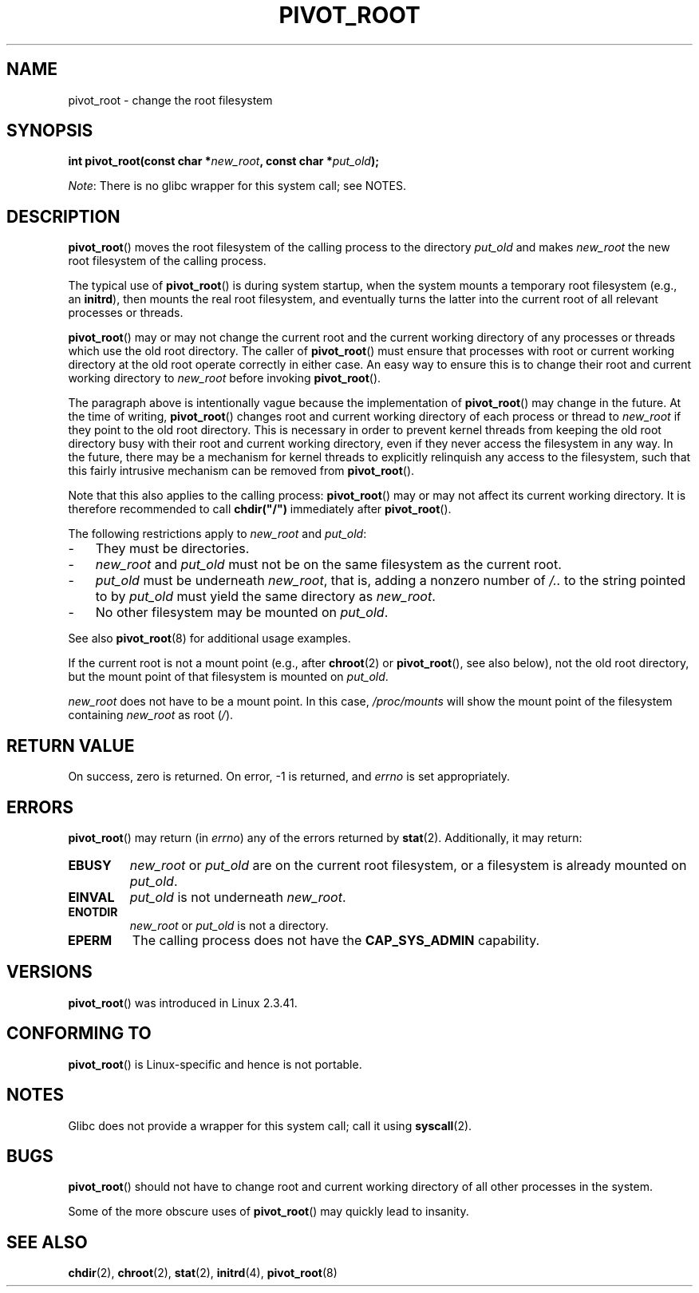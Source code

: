 .\" Copyright (C) 2000 by Werner Almesberger
.\"
.\" %%%LICENSE_START(GPL_NOVERSION_ONELINE)
.\" May be distributed under GPL
.\" %%%LICENSE_END
.\"
.\" Written 2000-02-23 by Werner Almesberger
.\" Modified 2004-06-17 Michael Kerrisk <mtk.manpages@gmail.com>
.\"
.TH PIVOT_ROOT 2 2017-09-15 "Linux" "Linux Programmer's Manual"
.SH NAME
pivot_root \- change the root filesystem
.SH SYNOPSIS
.BI "int pivot_root(const char *" new_root ", const char *" put_old );
.PP
.IR Note :
There is no glibc wrapper for this system call; see NOTES.
.SH DESCRIPTION
.BR pivot_root ()
moves the root filesystem of the calling process to the
directory \fIput_old\fP and makes \fInew_root\fP the new root filesystem
of the calling process.
.\"
.\" The
.\" .B CAP_SYS_ADMIN
.\" capability is required.
.PP
The typical use of
.BR pivot_root ()
is during system startup, when the
system mounts a temporary root filesystem (e.g., an \fBinitrd\fP), then
mounts the real root filesystem, and eventually turns the latter into
the current root of all relevant processes or threads.
.PP
.BR pivot_root ()
may or may not change the current root and the current
working directory of any processes or threads which use the old
root directory.
The caller of
.BR pivot_root ()
must ensure that processes with root or current working directory
at the old root operate correctly in either case.
An easy way to ensure this is to change their
root and current working directory to \fInew_root\fP before invoking
.BR pivot_root ().
.PP
The paragraph above is intentionally vague because the implementation of
.BR pivot_root ()
may change in the future.
At the time of writing,
.BR pivot_root ()
changes root and current working directory of each process or
thread to \fInew_root\fP if they point to the old root directory.
This is necessary in order to prevent kernel threads from keeping the old
root directory busy with their root and current working directory,
even if they never access
the filesystem in any way.
In the future, there may be a mechanism for
kernel threads to explicitly relinquish any access to the filesystem,
such that this fairly intrusive mechanism can be removed from
.BR pivot_root ().
.PP
Note that this also applies to the calling process:
.BR pivot_root ()
may or may not affect its current working directory.
It is therefore recommended to call
\fBchdir("/")\fP immediately after
.BR pivot_root ().
.PP
The following restrictions apply to \fInew_root\fP and \fIput_old\fP:
.IP \- 3
They must be directories.
.IP \- 3
\fInew_root\fP and \fIput_old\fP must not be on the same filesystem as
the current root.
.IP \- 3
\fIput_old\fP must be underneath \fInew_root\fP, that is, adding a nonzero
number of \fI/..\fP to the string pointed to by \fIput_old\fP must yield
the same directory as \fInew_root\fP.
.IP \- 3
No other filesystem may be mounted on \fIput_old\fP.
.PP
See also
.BR pivot_root (8)
for additional usage examples.
.PP
If the current root is not a mount point (e.g., after
.BR chroot (2)
or
.BR pivot_root (),
see also below), not the old root directory, but the
mount point of that filesystem is mounted on \fIput_old\fP.
.PP
\fInew_root\fP does not have to be a mount point.
In this case,
\fI/proc/mounts\fP will show the mount point of the filesystem containing
\fInew_root\fP as root (\fI/\fP).
.SH RETURN VALUE
On success, zero is returned.
On error, \-1 is returned, and
\fIerrno\fP is set appropriately.
.SH ERRORS
.BR pivot_root ()
may return (in \fIerrno\fP) any of the errors returned by
.BR stat (2).
Additionally, it may return:
.TP
.B EBUSY
\fInew_root\fP or \fIput_old\fP are on the current root filesystem,
or a filesystem is already mounted on \fIput_old\fP.
.TP
.B EINVAL
\fIput_old\fP is not underneath \fInew_root\fP.
.TP
.B ENOTDIR
\fInew_root\fP or \fIput_old\fP is not a directory.
.TP
.B EPERM
The calling process does not have the
.B CAP_SYS_ADMIN
capability.
.SH VERSIONS
.BR pivot_root ()
was introduced in Linux 2.3.41.
.SH CONFORMING TO
.BR pivot_root ()
is Linux-specific and hence is not portable.
.SH NOTES
Glibc does not provide a wrapper for this system call; call it using
.BR syscall (2).
.SH BUGS
.BR pivot_root ()
should not have to change root and current working directory of all other
processes in the system.
.PP
Some of the more obscure uses of
.BR pivot_root ()
may quickly lead to
insanity.
.SH SEE ALSO
.BR chdir (2),
.BR chroot (2),
.BR stat (2),
.BR initrd (4),
.BR pivot_root (8)
